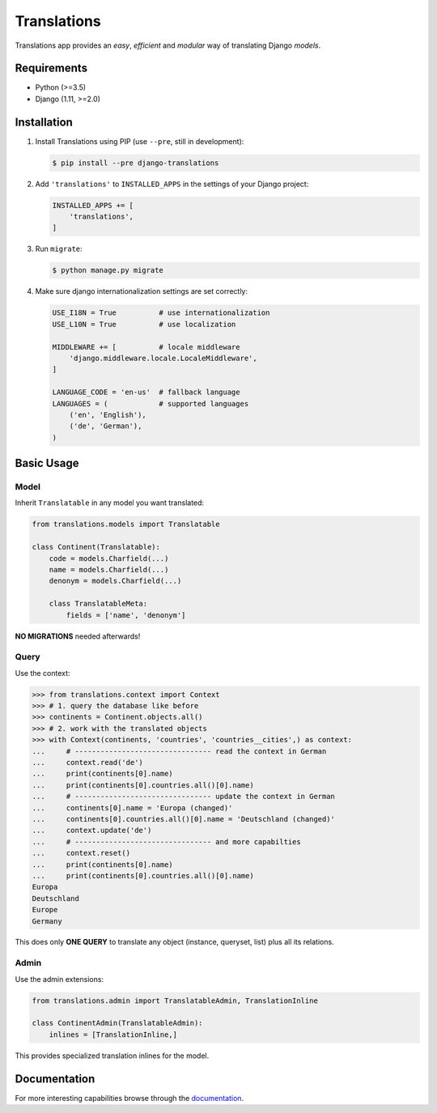 Translations
============

|build| |python| |pypi| |django| |flake8|

.. |build| image:: https://travis-ci.com/perplexionist/django-translations.svg?branch=master
           :target: https://travis-ci.com/perplexionist/django-translations

.. |python| image:: https://img.shields.io/badge/python-3.5%7C3.6-0073b7.svg
            :target: https://pypi.org/project/django-translations/

.. |pypi| image:: https://img.shields.io/badge/pypi-1.0.0-f9d35f.svg
          :target: https://pypi.org/project/django-translations/

.. |django| image:: https://img.shields.io/badge/django-1.11%7C2.0%7C2.1-0C4B33.svg
            :target: https://pypi.org/project/django-translations/

.. |flake8| image:: https://img.shields.io/badge/flake8-linted-green.svg
            :target: https://travis-ci.com/perplexionist/django-translations

Translations app provides an *easy*, *efficient* and *modular* way of
translating Django *models*.

Requirements
------------

* Python (>=3.5)
* Django (1.11, >=2.0)

Installation
------------

1. Install Translations using PIP (use ``--pre``, still in development):

   .. code:: bash

      $ pip install --pre django-translations

2. Add ``'translations'`` to ``INSTALLED_APPS`` in the settings of your Django
   project:

   .. code:: python

      INSTALLED_APPS += [
          'translations',
      ]

3. Run ``migrate``:

   .. code:: bash

      $ python manage.py migrate

4. Make sure django internationalization settings are set correctly:

   .. code:: python

      USE_I18N = True          # use internationalization
      USE_L10N = True          # use localization

      MIDDLEWARE += [          # locale middleware
          'django.middleware.locale.LocaleMiddleware',
      ]

      LANGUAGE_CODE = 'en-us'  # fallback language
      LANGUAGES = (            # supported languages
          ('en', 'English'), 
          ('de', 'German'),
      )

Basic Usage
-----------

Model
~~~~~

Inherit ``Translatable`` in any model you want translated:

.. code:: python

   from translations.models import Translatable

   class Continent(Translatable):
       code = models.Charfield(...)
       name = models.Charfield(...)
       denonym = models.Charfield(...)

       class TranslatableMeta:
           fields = ['name', 'denonym']

**NO MIGRATIONS** needed afterwards!

Query
~~~~~

Use the context:

.. code:: python

   >>> from translations.context import Context
   >>> # 1. query the database like before
   >>> continents = Continent.objects.all()
   >>> # 2. work with the translated objects
   >>> with Context(continents, 'countries', 'countries__cities',) as context:
   ...     # -------------------------------- read the context in German
   ...     context.read('de')
   ...     print(continents[0].name)
   ...     print(continents[0].countries.all()[0].name)
   ...     # -------------------------------- update the context in German
   ...     continents[0].name = 'Europa (changed)'
   ...     continents[0].countries.all()[0].name = 'Deutschland (changed)'
   ...     context.update('de')
   ...     # -------------------------------- and more capabilties
   ...     context.reset()
   ...     print(continents[0].name)
   ...     print(continents[0].countries.all()[0].name)
   Europa
   Deutschland
   Europe
   Germany

This does only **ONE QUERY** to translate any object (instance, queryset, list)
plus all its relations.

Admin
~~~~~

Use the admin extensions:

.. code:: python

   from translations.admin import TranslatableAdmin, TranslationInline

   class ContinentAdmin(TranslatableAdmin):
       inlines = [TranslationInline,]

This provides specialized translation inlines for the model.

.. image:: https://raw.githubusercontent.com/perplexionist/django-translations/utilities/docs/_static/admin.png

Documentation
-------------

For more interesting capabilities browse through the `documentation`_.

.. _documentation: http://perplexionist.github.io/django-translations
